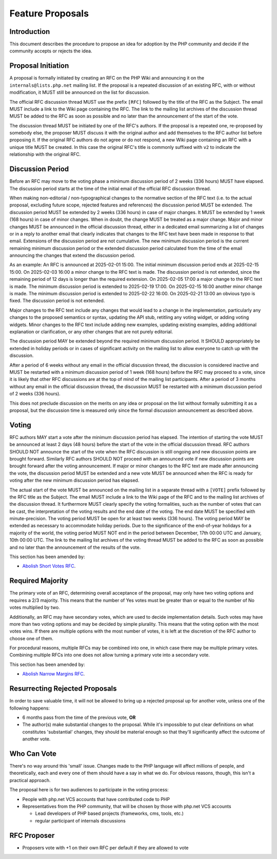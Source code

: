 ###################
 Feature Proposals
###################

**************
 Introduction
**************

This document describes the procedure to propose an idea for adoption by the PHP
community and decide if the community accepts or rejects the idea.

*********************
 Proposal Initiation
*********************

A proposal is formally initiated by creating an RFC on the PHP Wiki and
announcing it on the ``internals@lists.php.net`` mailing list. If the proposal
is a repeated discussion of an existing RFC, with or without modification, it
MUST still be announced on the list for discussion.

The official RFC discussion thread MUST use the prefix ``[RFC]`` followed by the
title of the RFC as the Subject. The email MUST include a link to the Wiki page
containing the RFC. The link to the mailing list archives of the discussion
thread MUST be added to the RFC as soon as possible and no later than the
announcement of the start of the vote.

The discussion thread MUST be initiated by one of the RFC's authors. If the
proposal is a repeated one, re-proposed by somebody else, the proposer MUST
discuss it with the original author and add themselves to the RFC author list
before proposing it. If the original RFC authors do not agree or do not respond,
a new Wiki page containing an RFC with a unique title MUST be created. In this
case the original RFC's title is commonly suffixed with ``v2`` to indicate the
relationship with the original RFC.

*******************
 Discussion Period
*******************

Before an RFC may move to the voting phase a minimum discussion period of 2
weeks (336 hours) MUST have elapsed. The discussion period starts at the time of
the initial email of the official RFC discussion thread.

When making non-editorial / non-typographical changes to the normative section
of the RFC text (i.e. to the actual proposal, excluding future scope, rejected
features and references) the discussion period MUST be extended. The discussion
period MUST be extended by 2 weeks (336 hours) in case of major changes. It MUST
be extended by 1 week (168 hours) in case of minor changes. When in doubt, the
change MUST be treated as a major change. Major and minor changes MUST be
announced in the official discussion thread, either in a dedicated email
summarizing a list of changes or in a reply to another email that clearly
indicates that changes to the RFC text have been made in response to that email.
Extensions of the discussion period are not cumulative. The new minimum
discussion period is the current remaining minimum discussion period or the
extended discussion period calculated from the time of the email announcing the
changes that extend the discussion period.

As an example: An RFC is announced at 2025-02-01 15:00. The initial minimum
discussion period ends at 2025-02-15 15:00. On 2025-02-03 16:00 a minor change
to the RFC text is made. The discussion period is not extended, since the
remaining period of 12 days is longer than the required extension. On 2025-02-05
17:00 a major change to the RFC text is made. The minimum discussion period is
extended to 2025-02-19 17:00. On 2025-02-15 16:00 another minor change is made.
The minimum discussion period is extended to 2025-02-22 16:00. On 2025-02-21
13:00 an obvious typo is fixed. The discussion period is not extended.

Major changes to the RFC text include any changes that would lead to a change in
the implementation, particularly any changes to the proposed semantics or
syntax, updating the API stub, retitling any voting widget, or adding voting
widgets. Minor changes to the RFC text include adding new examples, updating
existing examples, adding additional explanation or clarification, or any other
changes that are not purely editorial.

The discussion period MAY be extended beyond the required minimum discussion
period. It SHOULD appropriately be extended in holiday periods or in cases of
significant activity on the mailing list to allow everyone to catch up with the
discussion.

After a period of 6 weeks without any email in the official discussion thread,
the discussion is considered inactive and MUST be restarted with a minimum
discussion period of 1 week (168 hours) before the RFC may proceed to a vote,
since it is likely that other RFC discussions are at the top of mind of the
mailing list participants. After a period of 3 months without any email in the
official discussion thread, the discussion MUST be restarted with a minimum
discussion period of 2 weeks (336 hours).

This does not preclude discussion on the merits on any idea or proposal on the
list without formally submitting it as a proposal, but the discussion time is
measured only since the formal discussion announcement as described above.

********
 Voting
********

RFC authors MAY start a vote after the minimum discussion period has elapsed.
The intention of starting the vote MUST be announced at least 2 days (48 hours)
before the start of the vote in the official discussion thread. RFC authors
SHOULD NOT announce the start of the vote when the RFC discussion is still
ongoing and new discussion points are brought forward. Similarly RFC authors
SHOULD NOT proceed with an announced vote if new discussion points are brought
forward after the voting announcement. If major or minor changes to the RFC text
are made after announcing the vote, the discussion period MUST be extended and a
new vote MUST be announced when the RFC is ready for voting after the new
minimum discussion period has elapsed.

The actual start of the vote MUST be announced on the mailing list in a separate
thread with a ``[VOTE]`` prefix followed by the RFC title as the Subject. The
email MUST include a link to the Wiki page of the RFC and to the mailing list
archives of the discussion thread. It furthermore MUST clearly specify the
voting formalities, such as the number of votes that can be cast, the
interpretation of the voting results and the end date of the voting. The end
date MUST be specified with minute-precision. The voting period MUST be open for
at least two weeks (336 hours). The voting period MAY be extended as necessary
to accommodate holiday periods. Due to the significance of the end-of-year
holidays for a majority of the world, the voting period MUST NOT end in the
period between December, 17th 00:00 UTC and January, 10th 00:00 UTC. The link to
the mailing list archives of the voting thread MUST be added to the RFC as soon
as possible and no later than the announcement of the results of the vote.

This section has been amended by:

-  `Abolish Short Votes RFC <https://wiki.php.net/rfc/abolish-short-votes>`_.

*******************
 Required Majority
*******************

The primary vote of an RFC, determining overall acceptance of the proposal, may
only have two voting options and requires a 2/3 majority. This means that the
number of Yes votes must be greater than or equal to the number of No votes
multiplied by two.

Additionally, an RFC may have secondary votes, which are used to decide
implementation details. Such votes may have more than two voting options and may
be decided by simple plurality. This means that the voting option with the most
votes wins. If there are multiple options with the most number of votes, it is
left at the discretion of the RFC author to choose one of them.

For procedural reasons, multiple RFCs may be combined into one, in which case
there may be multiple primary votes. Combining multiple RFCs into one does not
allow turning a primary vote into a secondary vote.

This section has been amended by:

-  `Abolish Narrow Margins RFC
   <https://wiki.php.net/rfc/abolish-narrow-margins>`_.

*********************************
 Resurrecting Rejected Proposals
*********************************

In order to save valuable time, it will not be allowed to bring up a rejected
proposal up for another vote, unless one of the following happens:

-  6 months pass from the time of the previous vote, **OR**

-  The author(s) make substantial changes to the proposal. While it's impossible
   to put clear definitions on what constitutes 'substantial' changes, they
   should be material enough so that they'll significantly affect the outcome of
   another vote.

**************
 Who Can Vote
**************

There's no way around this 'small' issue. Changes made to the PHP language will
affect millions of people, and theoretically, each and every one of them should
have a say in what we do. For obvious reasons, though, this isn't a practical
approach.

The proposal here is for two audiences to participate in the voting process:

-  People with php.net VCS accounts that have contributed code to PHP

-  Representatives from the PHP community, that will be chosen by those with
   php.net VCS accounts

   -  Lead developers of PHP based projects (frameworks, cms, tools, etc.)
   -  regular participant of internals discussions

**************
 RFC Proposer
**************

-  Proposers vote with +1 on their own RFC per default if they are allowed to
   vote
